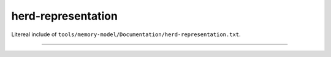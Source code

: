 .. SPDX-License-Identifier: GPL-2.0


herd-representation
-------------------

Litereal include of ``tools/memory-model/Documentation/herd-representation.txt``.

------------------------------------------------------------------

.. kernel-include:: tools/memory-model/Documentation/herd-representation.txt
   :literal:
